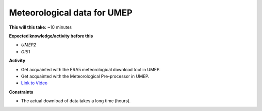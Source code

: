 .. _SUEWS4:

Meteorological data for UMEP
~~~~~~~~~~~~~~~~~~~~~~~~~~~~

**This will this take:** ~10 minutes

**Expected knowledge/activity before this**

-  `UMEP2`
-  `GIS1`


**Activity**

-  Get acquainted with the ERA5 meteorological download tool in UMEP.

-  Get acquainted with the Meteorological Pre-processor in UMEP.

-  `Link to Video <https://www.youtube.com/watch?v=31hhG2xoFKQ>`__

   .. raw:: html

    <div style="text-align: center; margin-bottom: 2em;">
    <iframe width="100%" height="350" src="https://www.youtube.com/embed/31hhG2xoFKQ?rel=0" frameborder="0" allow="autoplay; encrypted-media" allowfullscreen></iframe>
    </div>

**Constraints**

- The actual download of data takes a long time (hours).
